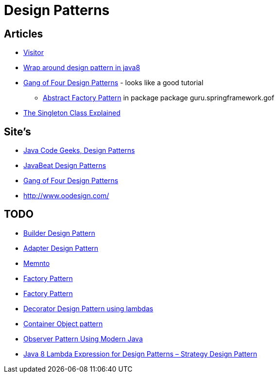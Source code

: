= Design Patterns

== Articles

* http://www.javacodegeeks.com/2015/09/visitor-design-pattern.html[Visitor]
* http://www.javacodegeeks.com/2015/10/wrap-around-design-pattern-in-java8.html[Wrap around design pattern in java8]
* https://springframework.guru/gang-of-four-design-patterns/[Gang of Four Design Patterns] - looks like a good tutorial
** https://springframework.guru/abstract-factory-design-pattern/[Abstract Factory Pattern] in package package guru.springframework.gof
* https://dzone.com/articles/singleton-explained?utm_medium=feed&utm_source=feedpress.me&utm_campaign=Feed:%20dzone%2Fjava[The Singleton Class Explained]

== Site's

* http://www.javacodegeeks.com/tag/design-patterns/[Java Code Geeks, Design Patterns]
* http://www.javabeat.net/tag/design-patterns/[JavaBeat Design Patterns]
* https://springframework.guru/gang-of-four-design-patterns/[Gang of Four Design Patterns]
* http://www.oodesign.com/

== TODO
* http://www.javabeat.net/builder-design-pattern/[Builder Design Pattern]
* http://www.javabeat.net/adapter-design-pattern/[Adapter Design Pattern]
* https://dzone.com/articles/memento-pattern-1?utm_medium=feed&utm_source=feedpress.me&utm_campaign=Feed:%20dzone%2Fjava[Memnto]
* http://www.javacodegeeks.com/2015/12/factory-pattern.html[Factory Pattern]
* https://dzone.com/articles/factory-pattern-1?utm_medium=feed&utm_source=feedpress.me&utm_campaign=Feed:%20dzone%2Fjava[Factory Pattern]
* http://www.javacodegeeks.com/2015/12/decorator-design-pattern-using-lambdas.html[Decorator Design Pattern using lambdas]
* http://www.javacodegeeks.com/2016/01/container-object-pattern-new-pattern-tests.html[Container Object pattern]
* https://dzone.com/articles/the-observer-pattern-using-modern-java?utm_medium=feed&utm_source=feedpress.me&utm_campaign=Feed:%20dzone%2Fjava[Observer Pattern Using Modern Java]
* http://www.javacodegeeks.com/2016/01/java-8-lambda-expression-design-patterns-strategy-design-pattern.html[Java 8 Lambda Expression for Design Patterns – Strategy Design Pattern]
